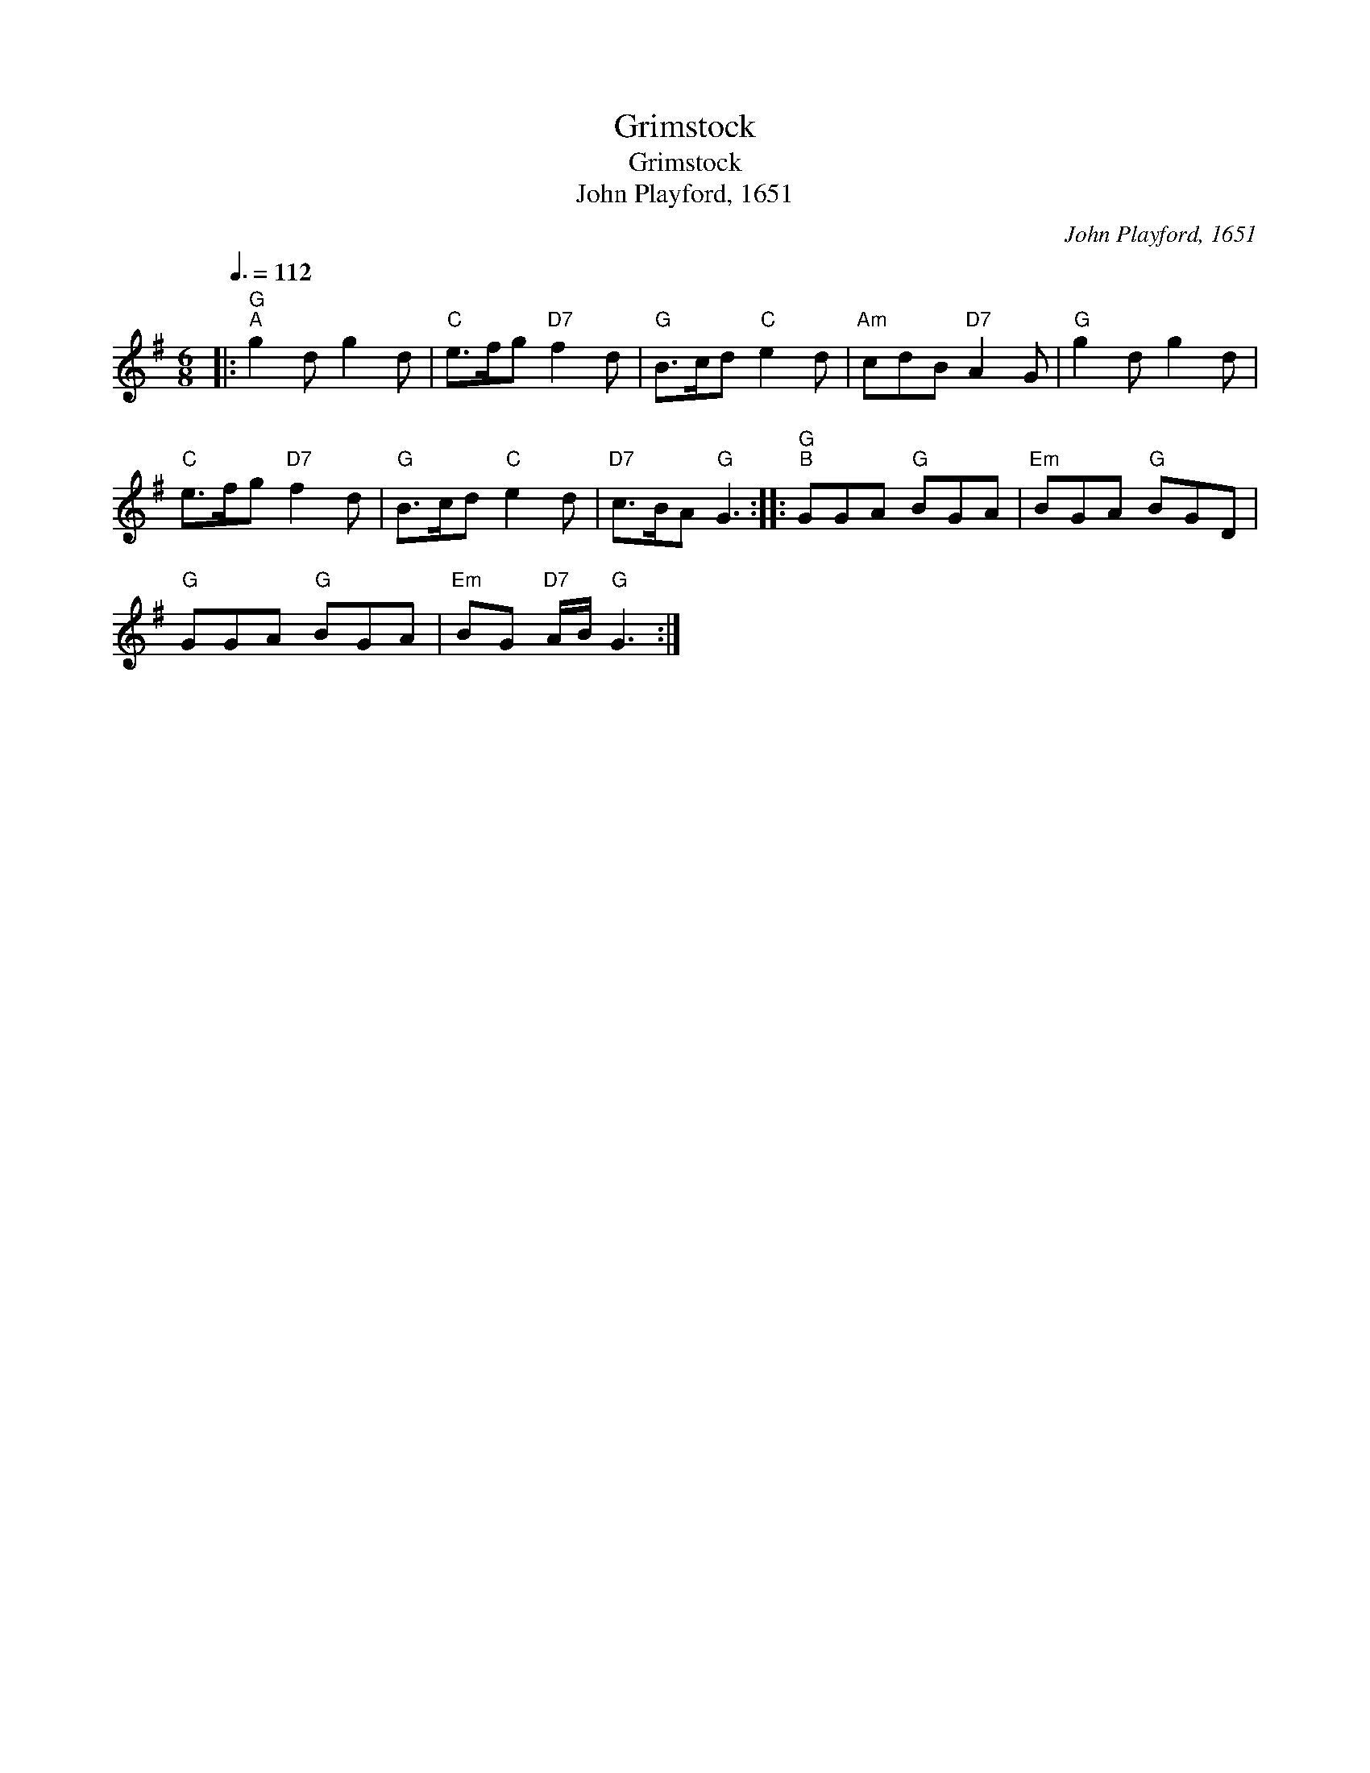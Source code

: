 X:1
T:Grimstock
T:Grimstock
T:John Playford, 1651
C:John Playford, 1651
L:1/8
Q:3/8=112
M:6/8
K:G
V:1 treble 
V:1
|:"G""^A" g2 d g2 d |"C" e>fg"D7" f2 d |"G" B>cd"C" e2 d |"Am" cdB"D7" A2 G |"G" g2 d g2 d | %5
"C" e>fg"D7" f2 d |"G" B>cd"C" e2 d |"D7" c>BA"G" G3 ::"G""^B" GGA"G" BGA |"Em" BGA"G" BGD | %10
"G" GGA"G" BGA |"Em" BG"D7" A/B/"G" G3 :| %12

